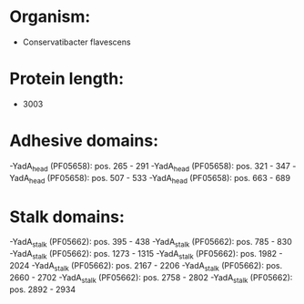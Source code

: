 * Organism:
- Conservatibacter flavescens
* Protein length:
- 3003
* Adhesive domains:
-YadA_head (PF05658): pos. 265 - 291
-YadA_head (PF05658): pos. 321 - 347
-YadA_head (PF05658): pos. 507 - 533
-YadA_head (PF05658): pos. 663 - 689
* Stalk domains:
-YadA_stalk (PF05662): pos. 395 - 438
-YadA_stalk (PF05662): pos. 785 - 830
-YadA_stalk (PF05662): pos. 1273 - 1315
-YadA_stalk (PF05662): pos. 1982 - 2024
-YadA_stalk (PF05662): pos. 2167 - 2206
-YadA_stalk (PF05662): pos. 2660 - 2702
-YadA_stalk (PF05662): pos. 2758 - 2802
-YadA_stalk (PF05662): pos. 2892 - 2934


